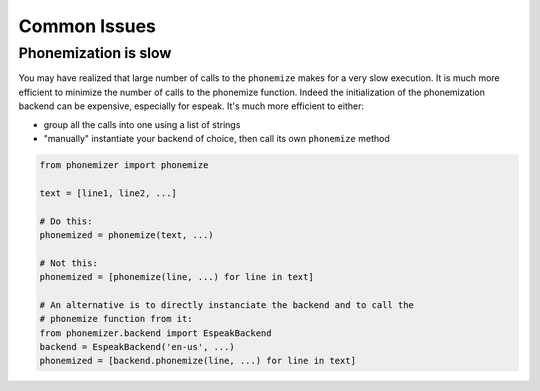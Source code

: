 ==============
Common Issues
==============


Phonemization is slow
---------------------

You may have realized that large number of calls to the ``phonemize``
makes for a very slow execution. It is much more efficient to minimize the number of calls to the phonemize function.
Indeed the initialization of the phonemization backend can be expensive, especially for espeak.
It's much more efficient to either:

- group all the calls into one using a list of strings
- "manually" instantiate your backend of choice, then call its own ``phonemize`` method

.. code-block:: python

    from phonemizer import phonemize

    text = [line1, line2, ...]

    # Do this:
    phonemized = phonemize(text, ...)

    # Not this:
    phonemized = [phonemize(line, ...) for line in text]

    # An alternative is to directly instanciate the backend and to call the
    # phonemize function from it:
    from phonemizer.backend import EspeakBackend
    backend = EspeakBackend('en-us', ...)
    phonemized = [backend.phonemize(line, ...) for line in text]